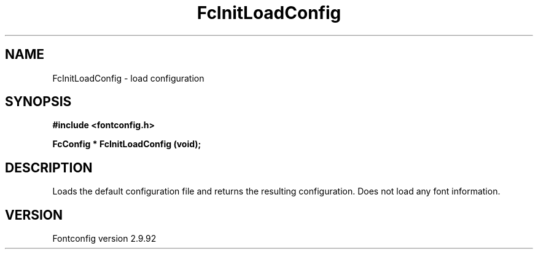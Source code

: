 .\" auto-generated by docbook2man-spec from docbook-utils package
.TH "FcInitLoadConfig" "3" "25 6月 2012" "" ""
.SH NAME
FcInitLoadConfig \- load configuration
.SH SYNOPSIS
.nf
\fB#include <fontconfig.h>
.sp
FcConfig * FcInitLoadConfig (void\fI\fB);
.fi\fR
.SH "DESCRIPTION"
.PP
Loads the default configuration file and returns the resulting configuration.
Does not load any font information.
.SH "VERSION"
.PP
Fontconfig version 2.9.92
